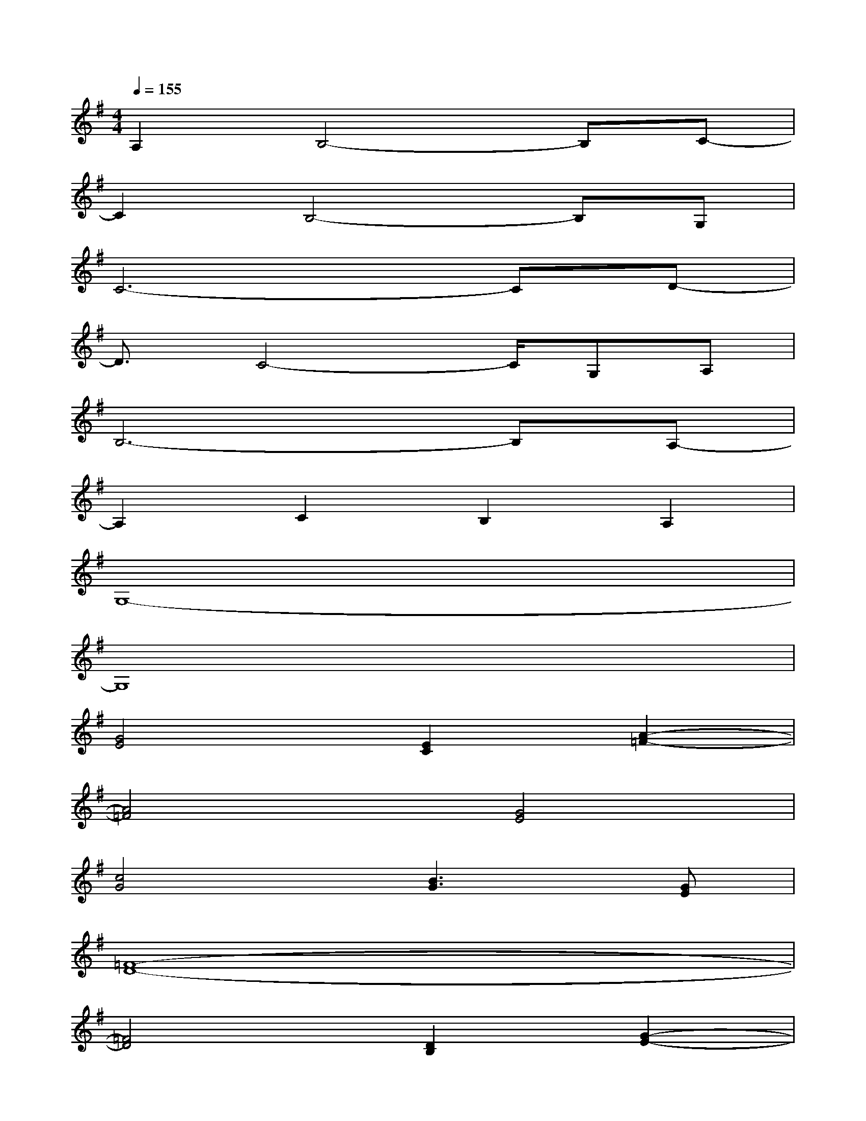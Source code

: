 X:1
T:
M:4/4
L:1/8
Q:1/4=155
K:G%1sharps
V:1
A,2B,4-B,C-|
C2B,4-B,G,|
C6-CD-|
D3/2C4-C/2G,A,|
B,6-B,A,-|
A,2C2B,2A,2|
G,8-|
G,8|
[G4E4][E2C2][A2-=F2-]|
[A4=F4][G4E4]|
[c4G4][B3G3][GE]|
[=F8-D8-]|
[=F4D4][D2B,2][G2-E2-]|
[G4E4][=F4D4]|
[B3G3][cA][B2G2][A2=F2]|
[G8-E8-]